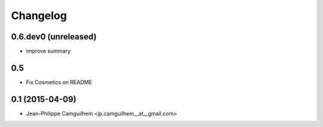 Changelog
=========


0.6.dev0 (unreleased)
----------------------

- improve summary

0.5
----------------

- Fix Cosmetics on README

0.1 (2015-04-09)
----------------

- Jean-Philippe Camguilhem <jp.camguilhem__at__gmail.com>
